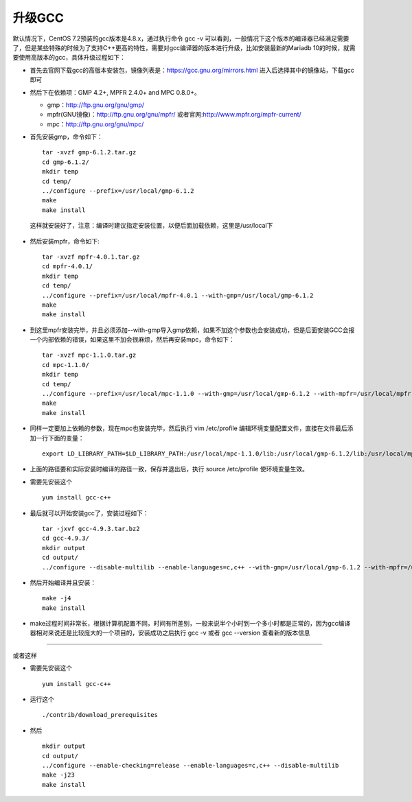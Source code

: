 升级GCC
======================================

默认情况下，CentOS 7.2预装的gcc版本是4.8.x，通过执行命令 gcc -v 可以看到，一般情况下这个版本的编译器已经满足需要了，但是某些特殊的时候为了支持C++更高的特性，需要对gcc编译器的版本进行升级，比如安装最新的Mariadb 10的时候，就需要使用高版本的gcc，具体升级过程如下：

- 首先去官网下载gcc的高版本安装包，镜像列表是：https://gcc.gnu.org/mirrors.html 进入后选择其中的镜像站，下载gcc即可
- 然后下在依赖项：GMP 4.2+, MPFR 2.4.0+ and MPC 0.8.0+。

  - gmp：http://ftp.gnu.org/gnu/gmp/
  - mpfr(GNU镜像)：http://ftp.gnu.org/gnu/mpfr/ 或者官网:http://www.mpfr.org/mpfr-current/
  - mpc：http://ftp.gnu.org/gnu/mpc/

- 首先安装gmp，命令如下： ::

    tar -xvzf gmp-6.1.2.tar.gz
    cd gmp-6.1.2/
    mkdir temp
    cd temp/
    ../configure --prefix=/usr/local/gmp-6.1.2
    make
    make install

 这样就安装好了，注意：编译时建议指定安装位置，以便后面加载依赖，这里是/usr/local下

- 然后安装mpfr，命令如下: ::

    tar -xvzf mpfr-4.0.1.tar.gz
    cd mpfr-4.0.1/
    mkdir temp
    cd temp/
    ../configure --prefix=/usr/local/mpfr-4.0.1 --with-gmp=/usr/local/gmp-6.1.2
    make
    make install

- 到这里mpfr安装完毕，并且必须添加--with-gmp导入gmp依赖，如果不加这个参数也会安装成功，但是后面安装GCC会报一个内部依赖的错误，如果这里不加会很麻烦，然后再安装mpc，命令如下： ::

    tar -xvzf mpc-1.1.0.tar.gz
    cd mpc-1.1.0/
    mkdir temp
    cd temp/
    ../configure --prefix=/usr/local/mpc-1.1.0 --with-gmp=/usr/local/gmp-6.1.2 --with-mpfr=/usr/local/mpfr-4.0.1
    make
    make install

- 同样一定要加上依赖的参数，现在mpc也安装完毕，然后执行 vim /etc/profile 编辑环境变量配置文件，直接在文件最后添加一行下面的变量： ::

    export LD_LIBRARY_PATH=$LD_LIBRARY_PATH:/usr/local/mpc-1.1.0/lib:/usr/local/gmp-6.1.2/lib:/usr/local/mpfr-4.0.1/lib

- 上面的路径要和实际安装时编译的路径一致，保存并退出后，执行 source /etc/profile 使环境变量生效。
- 需要先安装这个 ::

    yum install gcc-c++

- 最后就可以开始安装gcc了，安装过程如下： ::

    tar -jxvf gcc-4.9.3.tar.bz2
    cd gcc-4.9.3/
    mkdir output
    cd output/
    ../configure --disable-multilib --enable-languages=c,c++ --with-gmp=/usr/local/gmp-6.1.2 --with-mpfr=/usr/local/mpfr-4.0.1 --with-mpc=/usr/local/mpc-1.1.0

- 然后开始编译并且安装： ::

    make -j4
    make install

- make过程时间非常长，根据计算机配置不同，时间有所差别，一般来说半个小时到一个多小时都是正常的，因为gcc编译器相对来说还是比较庞大的一个项目的，安装成功之后执行 gcc -v 或者 gcc --version 查看新的版本信息

----------

或者这样

- 需要先安装这个 ::

    yum install gcc-c++

- 运行这个 ::

    ./contrib/download_prerequisites

- 然后 ::

    mkdir output
    cd output/
    ../configure --enable-checking=release --enable-languages=c,c++ --disable-multilib
    make -j23
    make install

